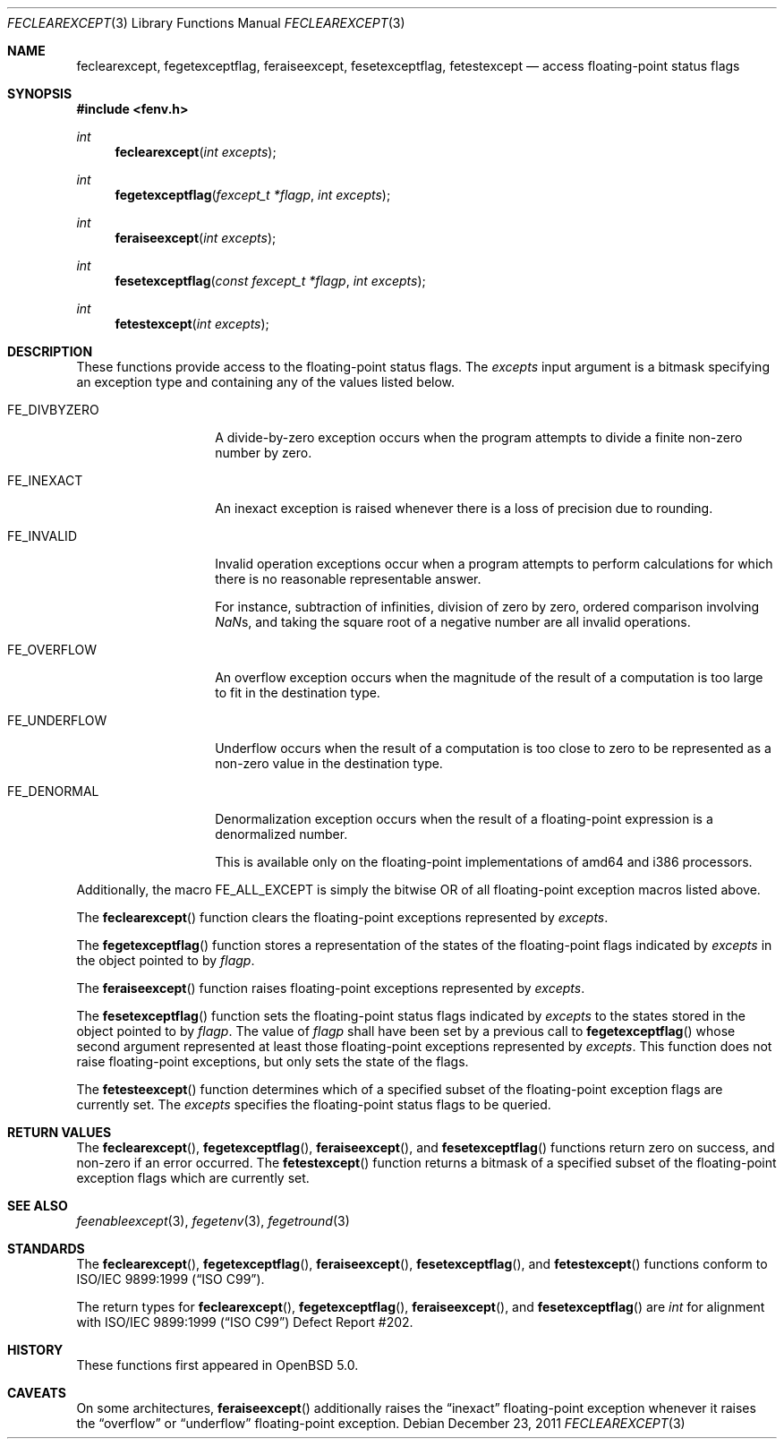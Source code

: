 .\"	$OpenBSD: feclearexcept.3,v 1.3 2011/12/23 17:00:47 jmc Exp $
.\"
.\" Copyright (c) 2011 Martynas Venckus <martynas@openbsd.org>
.\"
.\" Permission to use, copy, modify, and distribute this software for any
.\" purpose with or without fee is hereby granted, provided that the above
.\" copyright notice and this permission notice appear in all copies.
.\"
.\" THE SOFTWARE IS PROVIDED "AS IS" AND THE AUTHOR DISCLAIMS ALL WARRANTIES
.\" WITH REGARD TO THIS SOFTWARE INCLUDING ALL IMPLIED WARRANTIES OF
.\" MERCHANTABILITY AND FITNESS. IN NO EVENT SHALL THE AUTHOR BE LIABLE FOR
.\" ANY SPECIAL, DIRECT, INDIRECT, OR CONSEQUENTIAL DAMAGES OR ANY DAMAGES
.\" WHATSOEVER RESULTING FROM LOSS OF USE, DATA OR PROFITS, WHETHER IN AN
.\" ACTION OF CONTRACT, NEGLIGENCE OR OTHER TORTIOUS ACTION, ARISING OUT OF
.\" OR IN CONNECTION WITH THE USE OR PERFORMANCE OF THIS SOFTWARE.
.\"
.Dd $Mdocdate: December 23 2011 $
.Dt FECLEAREXCEPT 3
.Os
.Sh NAME
.Nm feclearexcept ,
.Nm fegetexceptflag ,
.Nm feraiseexcept ,
.Nm fesetexceptflag ,
.Nm fetestexcept
.Nd access floating-point status flags
.Sh SYNOPSIS
.Fd #include <fenv.h>
.Ft int
.Fn feclearexcept "int excepts"
.Ft int
.Fn fegetexceptflag "fexcept_t *flagp" "int excepts"
.Ft int
.Fn feraiseexcept "int excepts"
.Ft int
.Fn fesetexceptflag "const fexcept_t *flagp" "int excepts"
.Ft int
.Fn fetestexcept "int excepts"
.Sh DESCRIPTION
These functions provide access to the floating-point status flags.
The
.Fa excepts
input argument is a bitmask specifying an exception type and
containing any of the values listed below.
.Bl -tag -width ".Dv FE_DIVBYZERO"
.It Dv FE_DIVBYZERO
A divide-by-zero exception occurs when the program attempts to
divide a finite non-zero number by zero.
.It Dv FE_INEXACT
An inexact exception is raised whenever there is a loss of precision
due to rounding.
.It Dv FE_INVALID
Invalid operation exceptions occur when a program attempts to
perform calculations for which there is no reasonable representable
answer.
.Pp
For instance, subtraction of infinities, division of zero by zero,
ordered comparison involving \*(Nas, and taking the square root of a
negative number are all invalid operations.
.It Dv FE_OVERFLOW
An overflow exception occurs when the magnitude of the result of a
computation is too large to fit in the destination type.
.It Dv FE_UNDERFLOW
Underflow occurs when the result of a computation is too close to zero
to be represented as a non-zero value in the destination type.
.It Dv FE_DENORMAL
Denormalization exception occurs when the result of a floating-point
expression is a denormalized number.
.Pp
This is available only on the floating-point implementations of
amd64 and i386 processors.
.El
.Pp
Additionally, the macro
.Dv FE_ALL_EXCEPT
is simply the bitwise OR of all floating-point exception macros
listed above.
.Pp
The
.Fn feclearexcept
function clears the floating-point exceptions represented by
.Fa excepts .
.Pp
The
.Fn fegetexceptflag
function stores a representation of the states of the floating-point
flags indicated by
.Pa excepts
in the object pointed to by
.Pa flagp .
.Pp
The
.Fn feraiseexcept
function raises floating-point exceptions represented by
.Pa excepts .
.Pp
The
.Fn fesetexceptflag
function sets the floating-point status flags indicated by
.Pa excepts
to the states stored in the object pointed to by
.Pa flagp .
The value of
.Pa flagp
shall have been set by a previous call to
.Fn fegetexceptflag
whose second argument represented at least those floating-point
exceptions represented by
.Pa excepts .
This function does not raise floating-point exceptions, but only
sets the state of the flags.
.Pp
The
.Fn fetesteexcept
function determines which of a specified subset of the floating-point
exception flags are currently set.
The
.Pa excepts
specifies the floating-point status flags to be queried.
.Sh RETURN VALUES
The
.Fn feclearexcept ,
.Fn fegetexceptflag ,
.Fn feraiseexcept ,
and
.Fn fesetexceptflag
functions return zero on success, and non-zero if an error occurred.
The
.Fn fetestexcept
function returns a bitmask of a specified subset of the floating-point
exception flags which are currently set.
.Sh SEE ALSO
.Xr feenableexcept 3 ,
.Xr fegetenv 3 ,
.Xr fegetround 3
.Sh STANDARDS
The
.Fn feclearexcept ,
.Fn fegetexceptflag ,
.Fn feraiseexcept ,
.Fn fesetexceptflag ,
and
.Fn fetestexcept
functions conform to
.St -isoC-99 .
.Pp
The return types for
.Fn feclearexcept ,
.Fn fegetexceptflag ,
.Fn feraiseexcept ,
and
.Fn fesetexceptflag
are
.Vt int
for alignment with
.St -isoC-99
Defect Report #202.
.Sh HISTORY
These functions first appeared in
.Ox 5.0 .
.Sh CAVEATS
On some architectures,
.Fn feraiseexcept
additionally raises the
.Dq inexact
floating-point exception whenever it raises the
.Dq overflow
or
.Dq underflow
floating-point exception.
